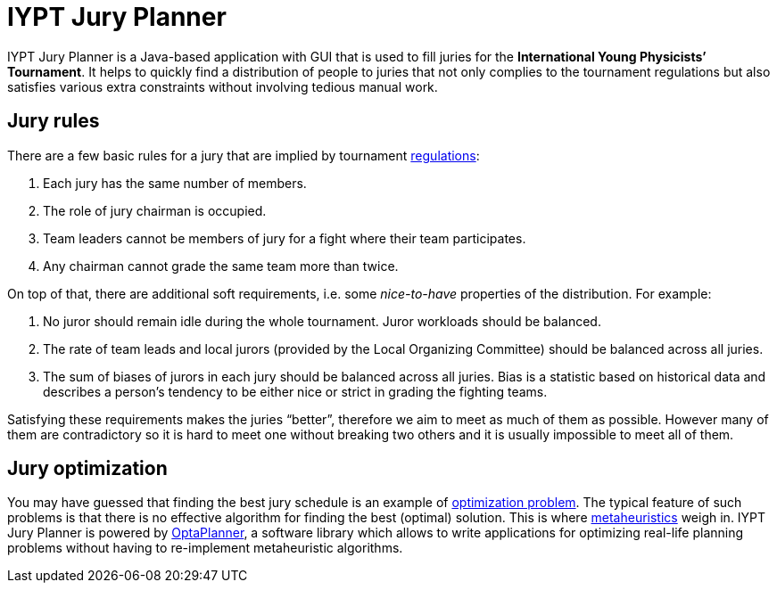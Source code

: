 = IYPT Jury Planner

IYPT Jury Planner is a Java-based application with GUI that is used to fill juries for the *International
Young Physicists’ Tournament*. It helps to quickly find a distribution of people to juries that not only complies
to the tournament regulations but also satisfies various extra constraints without involving tedious manual work.

== Jury rules

There are a few basic rules for a jury that are implied by tournament
http://iypt.org/Official_Documents/Tournament_Regulations[regulations]:

1. Each jury has the same number of members.
2. The role of jury chairman is occupied.
3. Team leaders cannot be members of jury for a fight where their team participates.
4. Any chairman cannot grade the same team more than twice.

On top of that, there are additional soft requirements, i.e. some _nice-to-have_ properties of the distribution.
For example:

. No juror should remain idle during the whole tournament. Juror workloads should be balanced.
. The rate of team leads and local jurors (provided by the Local Organizing Committee) should be balanced across
  all juries.
. The sum of biases of jurors in each jury should be balanced across all juries. Bias is a statistic based on
  historical data and describes a person’s tendency to be either nice or strict in grading the fighting teams.

Satisfying these requirements makes the juries “better”, therefore we aim to meet as much of them as possible.
However many of them are contradictory so it is hard to meet one without breaking two others and it is usually
impossible to meet all of them.

== Jury optimization
You may have guessed that finding the best jury schedule is an example of
https://en.wikipedia.org/wiki/Combinatorial_optimization[optimization problem]. The typical feature of such
problems is that there is no effective algorithm for finding the best (optimal) solution. This is where
https://en.wikipedia.org/wiki/Metaheuristic[metaheuristics] weigh in. IYPT Jury Planner is powered by
http://www.optaplanner.org[OptaPlanner], a software library which allows to write applications for optimizing
real-life planning problems without having to re-implement metaheuristic algorithms.
